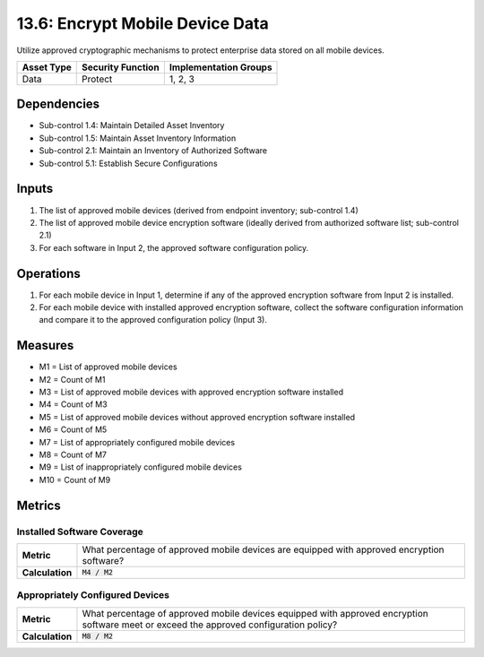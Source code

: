 13.6: Encrypt Mobile Device Data
=========================================================
Utilize approved cryptographic mechanisms to protect enterprise data stored on all mobile devices.

.. list-table::
	:header-rows: 1

	* - Asset Type
	  - Security Function
	  - Implementation Groups
	* - Data
	  - Protect
	  - 1, 2, 3

Dependencies
------------
* Sub-control 1.4: Maintain Detailed Asset Inventory
* Sub-control 1.5: Maintain Asset Inventory Information
* Sub-control 2.1: Maintain an Inventory of Authorized Software
* Sub-control 5.1: Establish Secure Configurations

Inputs
-----------
#. The list of approved mobile devices (derived from endpoint inventory; sub-control 1.4)
#. The list of approved mobile device encryption software  (ideally derived from authorized software list; sub-control 2.1)
#. For each software in Input 2, the approved software configuration policy.

Operations
----------
#. For each mobile device in Input 1, determine if any of the approved encryption software from Input 2 is installed.
#. For each mobile device with installed approved encryption software, collect the software configuration information and compare it to the approved configuration policy (Input 3).

Measures
--------
* M1 = List of approved mobile devices
* M2 = Count of M1
* M3 = List of approved mobile devices with approved encryption software installed
* M4 = Count of M3
* M5 = List of approved mobile devices without approved encryption software installed
* M6 = Count of M5
* M7 = List of appropriately configured mobile devices
* M8 = Count of M7
* M9 = List of inappropriately configured mobile devices
* M10 = Count of M9

Metrics
-------

Installed Software Coverage
^^^^^^^^^^^^^^^^^^^^^^^^^^^
.. list-table::

	* - **Metric**
	  - | What percentage of approved mobile devices are equipped with approved encryption software?
	* - **Calculation**
	  - :code:`M4 / M2`

Appropriately Configured Devices
^^^^^^^^^^^^^^^^^^^^^^^^^^^
.. list-table::

	* - **Metric**
	  - | What percentage of approved mobile devices equipped with approved encryption software meet or exceed the approved configuration policy?
	* - **Calculation**
	  - :code:`M8 / M2`

.. history
.. authors
.. license
